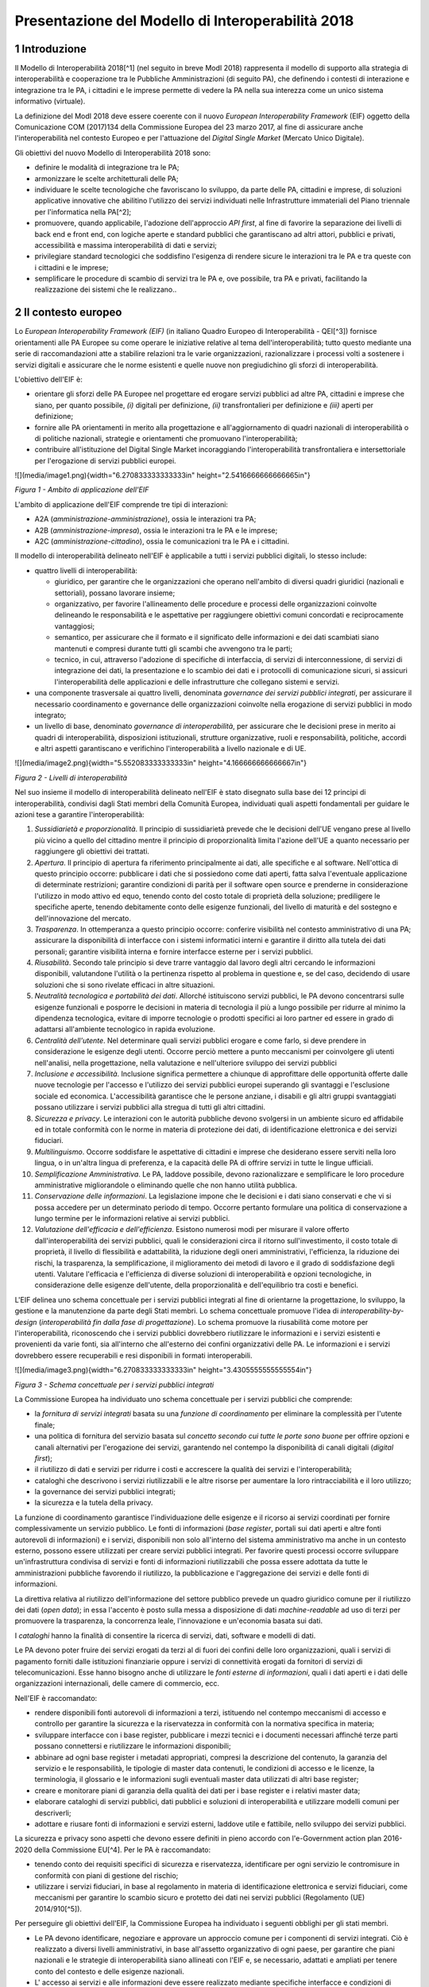 Presentazione del Modello di Interoperabilità 2018
++++++++++++++++++++++++++++++++++++++++++++++++++

1 Introduzione
==============

Il Modello di Interoperabilità 2018[^1] (nel seguito in breve ModI 2018)
rappresenta il modello di supporto alla strategia di interoperabilità e
cooperazione tra le Pubbliche Amministrazioni (di seguito PA), che
definendo i contesti di interazione e integrazione tra le PA, i
cittadini e le imprese permette di vedere la PA nella sua interezza come
un unico sistema informativo (virtuale).

La definizione del ModI 2018 deve essere coerente con il nuovo *European
Interoperability Framework* (EIF) oggetto della Comunicazione COM
(2017)134 della Commissione Europea del 23 marzo 2017, al fine di
assicurare anche l'interoperabilità nel contesto Europeo e per
l'attuazione del *Digital Single Market* (Mercato Unico Digitale).

Gli obiettivi del nuovo Modello di Interoperabilità 2018 sono:

-   definire le modalità di integrazione tra le PA;

-   armonizzare le scelte architetturali delle PA;

-   individuare le scelte tecnologiche che favoriscano lo sviluppo, da
    parte delle PA, cittadini e imprese, di soluzioni applicative
    innovative che abilitino l'utilizzo dei servizi individuati nelle
    Infrastrutture immateriali del Piano triennale per l'informatica
    nella PA[^2];

-   promuovere, quando applicabile, l'adozione dell'approccio *API
    first*, al fine di favorire la separazione dei livelli di back end e
    front end, con logiche aperte e standard pubblici che garantiscano
    ad altri attori, pubblici e privati, accessibilità e massima
    interoperabilità di dati e servizi;

-   privilegiare standard tecnologici che soddisfino l'esigenza di
    rendere sicure le interazioni tra le PA e tra queste con i cittadini
    e le imprese;

-   semplificare le procedure di scambio di servizi tra le PA e, ove
    possibile, tra PA e privati, facilitando la realizzazione dei
    sistemi che le realizzano..

2 Il contesto europeo
=====================

Lo *European Interoperability Framework (EIF)* (in italiano Quadro
Europeo di Interoperabilità - QEI[^3]) fornisce orientamenti alle PA
Europee su come operare le iniziative relative al tema
dell'interoperabilità; tutto questo mediante una serie di
raccomandazioni atte a stabilire relazioni tra le varie organizzazioni,
razionalizzare i processi volti a sostenere i servizi digitali e
assicurare che le norme esistenti e quelle nuove non pregiudichino gli
sforzi di interoperabilità.

L'obiettivo dell'EIF è:

-   orientare gli sforzi delle PA Europee nel progettare ed erogare
    servizi pubblici ad altre PA, cittadini e imprese che siano, per
    quanto possibile, *(i)* digitali per definizione, *(ii)*
    transfrontalieri per definizione e *(iii)* aperti per definizione;

-   fornire alle PA orientamenti in merito alla progettazione e
    all'aggiornamento di quadri nazionali di interoperabilità o di
    politiche nazionali, strategie e orientamenti che promuovano
    l'interoperabilità;

-   contribuire all'istituzione del Digital Single Market incoraggiando
    l'interoperabilità transfrontaliera e intersettoriale per
    l'erogazione di servizi pubblici europei.

![](media/image1.png){width="6.270833333333333in"
height="2.5416666666666665in"}

*Figura 1 - Ambito di applicazione dell'EIF*

L'ambito di applicazione dell'EIF comprende tre tipi di interazioni:

-   A2A (*amministrazione-amministrazione*), ossia le interazioni tra
    PA;

-   A2B (*amministrazione-impresa*), ossia le interazioni tra le PA e le
    imprese;

-   A2C (*amministrazione-cittadino*), ossia le comunicazioni tra le PA
    e i cittadini.

Il modello di interoperabilità delineato nell'EIF è applicabile a tutti
i servizi pubblici digitali, lo stesso include:

-   quattro livelli di interoperabilità:

    -   giuridico, per garantire che le organizzazioni che operano
        nell'ambito di diversi quadri giuridici (nazionali e
        settoriali), possano lavorare insieme;

    -   organizzativo, per favorire l'allineamento delle procedure e
        processi delle organizzazioni coinvolte delineando le
        responsabilità e le aspettative per raggiungere obiettivi comuni
        concordati e reciprocamente vantaggiosi;

    -   semantico, per assicurare che il formato e il significato delle
        informazioni e dei dati scambiati siano mantenuti e compresi
        durante tutti gli scambi che avvengono tra le parti;

    -   tecnico, in cui, attraverso l'adozione di specifiche di
        interfaccia, di servizi di interconnessione, di servizi di
        integrazione dei dati, la presentazione e lo scambio dei dati e
        i protocolli di comunicazione sicuri, si assicuri
        l'interoperabilità delle applicazioni e delle infrastrutture che
        collegano sistemi e servizi.

-   una componente trasversale ai quattro livelli, denominata
    *governance dei servizi pubblici integrati*, per assicurare il
    necessario coordinamento e governance delle organizzazioni coinvolte
    nella erogazione di servizi pubblici in modo integrato;

-   un livello di base, denominato *governance di interoperabilità*, per
    assicurare che le decisioni prese in merito ai quadri di
    interoperabilità, disposizioni istituzionali, strutture
    organizzative, ruoli e responsabilità, politiche, accordi e altri
    aspetti garantiscano e verifichino l'interoperabilità a livello
    nazionale e di UE.

![](media/image2.png){width="5.552083333333333in"
height="4.166666666666667in"}

*Figura 2 - Livelli di interoperabilità*

Nel suo insieme il modello di interoperabilità delineato nell'EIF è
stato disegnato sulla base dei 12 principi di interoperabilità,
condivisi dagli Stati membri della Comunità Europea, individuati quali
aspetti fondamentali per guidare le azioni tese a garantire
l'interoperabilità:

1.  *Sussidiarietà e proporzionalità*. Il principio di sussidiarietà
    prevede che le decisioni dell'UE vengano prese al livello più vicino
    a quello del cittadino mentre il principio di proporzionalità limita
    l'azione dell'UE a quanto necessario per raggiungere gli obiettivi
    dei trattati.

2.  *Apertura*. Il principio di apertura fa riferimento principalmente
    ai dati, alle specifiche e al software. Nell'ottica di questo
    principio occorre: pubblicare i dati che si possiedono come dati
    aperti, fatta salva l\'eventuale applicazione di determinate
    restrizioni; garantire condizioni di parità per il software open
    source e prenderne in considerazione l\'utilizzo in modo attivo ed
    equo, tenendo conto del costo totale di proprietà della soluzione;
    prediligere le specifiche aperte, tenendo debitamente conto delle
    esigenze funzionali, del livello di maturità e del sostegno e
    dell\'innovazione del mercato.

3.  *Trasparenza*. In ottemperanza a questo principio occorre: conferire
    visibilità nel contesto amministrativo di una PA; assicurare la
    disponibilità di interfacce con i sistemi informatici interni e
    garantire il diritto alla tutela dei dati personali; garantire
    visibilità interna e fornire interfacce esterne per i servizi
    pubblici.

4.  *Riusabilità*. Secondo tale principio si deve trarre vantaggio dal
    lavoro degli altri cercando le informazioni disponibili, valutandone
    l'utilità o la pertinenza rispetto al problema in questione e, se
    del caso, decidendo di usare soluzioni che si sono rivelate efficaci
    in altre situazioni.

5.  *Neutralità tecnologica e portabilità dei dati*. Allorché
    istituiscono servizi pubblici, le PA devono concentrarsi sulle
    esigenze funzionali e posporre le decisioni in materia di tecnologia
    il più a lungo possibile per ridurre al minimo la dipendenza
    tecnologica, evitare di imporre tecnologie o prodotti specifici ai
    loro partner ed essere in grado di adattarsi all'ambiente
    tecnologico in rapida evoluzione.

6.  *Centralità dell'utente*. Nel determinare quali servizi pubblici
    erogare e come farlo, si deve prendere in considerazione le esigenze
    degli utenti. Occorre perciò mettere a punto meccanismi per
    coinvolgere gli utenti nell\'analisi, nella progettazione, nella
    valutazione e nell\'ulteriore sviluppo dei servizi pubblici

7.  *Inclusione e accessibilità*. Inclusione significa permettere a
    chiunque di approfittare delle opportunità offerte dalle nuove
    tecnologie per l'accesso e l'utilizzo dei servizi pubblici europei
    superando gli svantaggi e l'esclusione sociale ed economica.
    L'accessibilità garantisce che le persone anziane, i disabili e gli
    altri gruppi svantaggiati possano utilizzare i servizi pubblici alla
    stregua di tutti gli altri cittadini.

8.  *Sicurezza e privacy*. Le interazioni con le autorità pubbliche
    devono svolgersi in un ambiente sicuro ed affidabile ed in totale
    conformità con le norme in materia di protezione dei dati, di
    identificazione elettronica e dei servizi fiduciari.

9.  *Multilinguismo*. Occorre soddisfare le aspettative di cittadini e
    imprese che desiderano essere serviti nella loro lingua, o in
    un'altra lingua di preferenza, e la capacità delle PA di offrire
    servizi in tutte le lingue ufficiali.

10. *Semplificazione Amministrativa*. Le PA, laddove possibile, devono
    razionalizzare e semplificare le loro procedure amministrative
    migliorandole o eliminando quelle che non hanno utilità pubblica.

11. *Conservazione delle informazioni*. La legislazione impone che le
    decisioni e i dati siano conservati e che vi si possa accedere per
    un determinato periodo di tempo. Occorre pertanto formulare una
    politica di conservazione a lungo termine per le informazioni
    relative ai servizi pubblici.

12. *Valutazione dell'efficacia e dell'efficienza*. Esistono numerosi
    modi per misurare il valore offerto dall'interoperabilità dei
    servizi pubblici, quali le considerazioni circa il ritorno
    sull'investimento, il costo totale di proprietà, il livello di
    flessibilità e adattabilità, la riduzione degli oneri
    amministrativi, l'efficienza, la riduzione dei rischi, la
    trasparenza, la semplificazione, il miglioramento dei metodi di
    lavoro e il grado di soddisfazione degli utenti. Valutare
    l\'efficacia e l\'efficienza di diverse soluzioni di
    interoperabilità e opzioni tecnologiche, in considerazione delle
    esigenze dell\'utente, della proporzionalità e dell\'equilibrio tra
    costi e benefici.

L'EIF delinea uno schema concettuale per i servizi pubblici integrati al
fine di orientarne la progettazione, lo sviluppo, la gestione e la
manutenzione da parte degli Stati membri. Lo schema concettuale promuove
l'idea di *interoperability-by-design* (*interoperabilità fin dalla fase
di progettazione*). Lo schema promuove la riusabilità come motore per
l'interoperabilità, riconoscendo che i servizi pubblici dovrebbero
riutilizzare le informazioni e i servizi esistenti e provenienti da
varie fonti, sia all'interno che all'esterno dei confini organizzativi
delle PA. Le informazioni e i servizi dovrebbero essere recuperabili e
resi disponibili in formati interoperabili.

![](media/image3.png){width="6.270833333333333in"
height="3.4305555555555554in"}

*Figura 3 - Schema concettuale per i servizi pubblici integrati*

La Commissione Europea ha individuato uno schema concettuale per i
servizi pubblici che comprende:

-   la *fornitura di servizi integrati* basata su una *funzione di
    coordinamento* per eliminare la complessità per l'utente finale;

-   una politica di fornitura del servizio basata sul *concetto secondo
    cui tutte le porte sono buone* per offrire opzioni e canali
    alternativi per l'erogazione dei servizi, garantendo nel contempo la
    disponibilità di canali digitali (*digital first*);

-   il riutilizzo di dati e servizi per ridurre i costi e accrescere la
    qualità dei servizi e l'interoperabilità;

-   cataloghi che descrivono i servizi riutilizzabili e le altre risorse
    per aumentare la loro rintracciabilità e il loro utilizzo;

-   la governance dei servizi pubblici integrati;

-   la sicurezza e la tutela della privacy.

La funzione di coordinamento garantisce l'individuazione delle esigenze
e il ricorso ai servizi coordinati per fornire complessivamente un
servizio pubblico. Le fonti di informazioni (*base register*, portali
sui dati aperti e altre fonti autorevoli di informazioni) e i servizi,
disponibili non solo all'interno del sistema amministrativo ma anche in
un contesto esterno, possono essere utilizzati per creare servizi
pubblici integrati. Per favorire questi processi occorre sviluppare
un\'infrastruttura condivisa di servizi e fonti di informazioni
riutilizzabili che possa essere adottata da tutte le amministrazioni
pubbliche favorendo il riutilizzo, la pubblicazione e l'aggregazione dei
servizi e delle fonti di informazioni.

La direttiva relativa al riutilizzo dell'informazione del settore
pubblico prevede un quadro giuridico comune per il riutilizzo dei dati
(*open data*); in essa l'accento è posto sulla messa a disposizione di
dati *machine-readable* ad uso di terzi per promuovere la trasparenza,
la concorrenza leale, l'innovazione e un'economia basata sui dati.

I *cataloghi* hanno la finalità di consentire la ricerca di servizi,
dati, software e modelli di dati.

Le PA devono poter fruire dei servizi erogati da terzi al di fuori dei
confini delle loro organizzazioni, quali i servizi di pagamento forniti
dalle istituzioni finanziarie oppure i servizi di connettività erogati
da fornitori di servizi di telecomunicazioni. Esse hanno bisogno anche
di utilizzare le *fonti esterne di informazioni*, quali i dati aperti e
i dati delle organizzazioni internazionali, delle camere di commercio,
ecc.

Nell'EIF è raccomandato:

-   rendere disponibili fonti autorevoli di informazioni a terzi,
    istituendo nel contempo meccanismi di accesso e controllo per
    garantire la sicurezza e la riservatezza in conformità con la
    normativa specifica in materia;

-   sviluppare interfacce con i base register, pubblicare i mezzi
    tecnici e i documenti necessari affinché terze parti possano
    connettersi e riutilizzare le informazioni disponibili;

-   abbinare ad ogni base register i metadati appropriati, compresi la
    descrizione del contenuto, la garanzia del servizio e le
    responsabilità, le tipologie di master data contenuti, le condizioni
    di accesso e le licenze, la terminologia, il glossario e le
    informazioni sugli eventuali master data utilizzati di altri base
    register;

-   creare e monitorare piani di garanzia della qualità dei dati per i
    base register e i relativi master data;

-   elaborare cataloghi di servizi pubblici, dati pubblici e soluzioni
    di interoperabilità e utilizzare modelli comuni per descriverli;

-   adottare e riusare fonti di informazioni e servizi esterni, laddove
    utile e fattibile, nello sviluppo dei servizi pubblici.

La sicurezza e privacy sono aspetti che devono essere definiti in pieno
accordo con l'e-Government action plan 2016-2020 della Commissione
EU[^4]. Per le PA è raccomandato:

-   tenendo conto dei requisiti specifici di sicurezza e riservatezza,
    identificare per ogni servizio le contromisure in conformità con
    piani di gestione del rischio;

-   utilizzare i servizi fiduciari, in base al regolamento in materia di
    identificazione elettronica e servizi fiduciari, come meccanismi per
    garantire lo scambio sicuro e protetto dei dati nei servizi pubblici
    (Regolamento (UE) 2014/910[^5]).

Per perseguire gli obiettivi dell'EIF, la Commissione Europea ha
individuato i seguenti obblighi per gli stati membri.

-   Le PA devono identificare, negoziare e approvare un approccio comune
    per i componenti di servizi integrati. Ciò è realizzato a diversi
    livelli amministrativi, in base all'assetto organizzativo di ogni
    paese, per garantire che piani nazionali e le strategie di
    interoperabilità siano allineati con l'EIF e, se necessario,
    adattati e ampliati per tenere conto del contesto e delle esigenze
    nazionali.

-   L' accesso ai servizi e alle informazioni deve essere realizzato
    mediante specifiche interfacce e condizioni di accesso
    preventivamente definite (accordi di interoperabilità). Vanno
    favorite le politiche di riuso dei dati e dei servizi.

-   Concordare uno schema comune per interconnettere i componenti dei
    servizi, nonché predisporre e mantenere l\'infrastruttura necessaria
    per istituire e mantenere i servizi pubblici europei.

-   Le PA devono documentare i propri processi lavorativi utilizzando
    tecniche di modellizzazione comunemente accettate per erogare un
    servizio pubblico.

-   Percepire i dati e le informazioni come un bene pubblico che deve
    essere adeguatamente prodotto, raccolto, gestito, condiviso,
    protetto e preservato, elaborando una strategia di gestione delle
    informazioni al livello più alto possibile per evitare la
    frammentazione e la duplicazione.

-   Promuovere l\'istituzione di comunità di settore e intersettoriali
    che mirino a creare specifiche aperte sulle informazioni
    condividendo i propri risultati sulle piattaforme nazionali ed
    europee.

-   Utilizzare specifiche aperte, per garantire l\'interoperabilità
    tecnica quando si istituiscono servizi pubblici.

 
=

3 Il quadro di riferimento attuale
==================================

Il Piano triennale per l'informatica nella PA[^6] costituisce il quadro
di riferimento entro cui si colloca il ModI 2018 all'interno del
*Modello strategico di evoluzione del sistema informativo della PA*.

![](media/image4.png){width="3.5520833333333335in"
height="5.770833333333333in"}

*Figura 4 - Piano triennale per l'informatica nella PA*

Il modello strategico, pensato per superare l'approccio a "silos",
storicamente adottato dalla PA, mira a favorire la realizzazione di un
sistema informativo unitario della PA ed è caratterizzato da:

1.  Gli strumenti per la generazione e diffusione dei servizi digitali,
    indicati come **accesso ai servizi**, che:

    i.  definiscono regole comuni per la progettazione di interfacce,
        servizi e contenuti, migliorando e rendendo coerente la
        navigazione e l'esperienza del cittadino e delle imprese,

    ii. facilitano il design, la realizzazione e la diffusione di
        servizi digitali,

    iii. definiscono linee guida e kit di sviluppo,

    iv. provvedono alla creazione di community di sviluppatori, di
        designer e di chiunque voglia scambiare informazioni,
        collaborare e partecipare.

2.  Gli **ecosistemi**, sono i settori o le aree omogenee in cui si
    svolge l'azione da parte delle PA. Ciascun ecosistema coinvolge enti
    e organismi pubblici, e soggetti privati che operano nella stessa
    area di interesse e che a vario titolo svolgono funzioni attive
    all'interno dell'ecosistema stesso. I soggetti interessati
    interagiscono per il raggiungimento di obiettivi comuni attraverso

    v.  la condivisione delle esigenze e delle modalità operative,

    vi. la condivisione delle differenti competenze,

    vii. la pianificazione e la realizzazione di progetti ICT.

3.  Il **modello di interoperabilità,** definisce i meccanismi che
    facilitano e garantiscono la corretta interazione tra gli attori del
    sistema (cittadini, imprese e PA), favorendo la condivisione
    trasparente di dati, informazioni, piattaforme e servizi. Il Modello
    di interoperabilità è costituito da linee guida, standard
    tecnologici e profili di interoperabilità che ciascuna PA dovrà
    seguire al fine di garantire l'interoperabilità dei propri sistemi
    con quelli di altri soggetti per l'implementazione complessiva del
    Sistema informativo della PA.

4.  Le **Infrastrutture immateriali** e il **Data & Analytics
    Framework** (DAF) della PA, che incentivano la centralizzazione e la
    razionalizzazione dei sistemi per la gestione dei processi e dei
    dati, riducendo la frammentazione degli interventi.

> In particolare, le *Infrastrutture immateriali* facilitano,
> standardizzano e razionalizzano la creazione di servizi ICT e sono
> composte dalle Piattaforme abilitanti e dai Dati della PA:

-   nelle *piattaforme abilitanti* ricadono tutti quei servizi
    infrastrutturali (ad esempio, servizio di identificazione, servizio
    di pagamenti, ANPR) che agevolano e riducono i costi per la
    realizzazione di nuovi servizi uniformando gli strumenti utilizzati
    dagli utenti finali durante la loro interazione con la PA;

-   relativamente ai *dati della PA* si distinguono: le basi di dati di
    interesse nazionale, gli open data, e i vocabolari controllati.

> Il *Data & Analytics Framework* è un ambiente centralizzato che
> acquisisce e rende più fruibili i dati pubblici di interesse e ha
> l'obiettivo *(i)* di rendere più semplice e meno onerosa
> l'interoperabilità dei dati pubblici tra PA e la distribuzione e
> standardizzazione dei dati aperti (open data) e *(ii)* di permettere
> lo studio dei fenomeni sottostanti ai dati pubblici.

-   Le **Infrastrutture** **fisiche,** che perseguono l'obiettivo di
    aumentare la sicurezza, ridurre il costo delle infrastrutture
    tecnologiche e migliorare la qualità dei servizi software della PA,
    attraverso la razionalizzazione dei data center, l'adozione
    sistematica del paradigma cloud e lo sviluppo della connettività,
    con particolare riferimento alla rete Internet nei luoghi pubblici e
    negli uffici della PA.

-   La **sicurezza** che comprende:

    -   le attività per la regolazione e regolamentazione della
        cyber-security nella PA per l'*assessment test,*

    -   il CERT-PA quale strumento operativo per supportare l'adozione
        dei corretti livelli di sicurezza presso le PA.

-   La **gestione del cambiamento** che è una componente definita per
    far fronte alle necessità di coordinamento; gestione e monitoraggio
    delle attività funzionali allo sviluppo del Piano.

4 Scenario pregresso dell'interoperabilità nella PA
===================================================

Nell'ottobre 2005 il CNIPA (oggi Agenzia per l'Italia digitale - AgID)
ha pubblicato un insieme di documenti che costituiscono il riferimento
tecnico per l'interoperabilità fra le PA. Tali documenti delineano il
quadro tecnico-implementativo del Sistema pubblico di cooperazione
(SPCoop), framework di interoperabilità a livello applicativo[^7].

SPCoop ha costituito il modello concettuale ed architetturale della
cooperazione applicativa tra differenti Amministrazioni e/o soggetti
pubblici italiani. Tale sistema era organizzato in modo da:

-   supportare una modalità di erogazione dei servizi articolata per
    procedimenti istituzionali;

-   essere paritetico fra tutti i soggetti cooperanti;

-   essere indipendente dagli assetti organizzativi dei soggetti
    cooperanti;

-   lasciare a ciascun soggetto cooperante la responsabilità dei servizi
    erogati e dei dati forniti;

-   garantire a ciascun soggetto autonomia nella gestione dei propri
    sistemi e nella definizione ed attuazione delle politiche di
    sicurezza del proprio sistema informativo;

-   lasciare a ciascun soggetto la responsabilità delle autorizzazioni
    per l'accesso ai propri dati e/o servizi.

In sintesi, alla base di SPCoop vi erano i seguenti principi:

> \(i) *cooperazione tra amministrazioni* attraverso la erogazione e
> fruizione di servizi offerti tramite un unico elemento logico denominato
> *Porta di Dominio;*
>
> \(ii) *ambito di responsabilità* delle singole Amministrazioni dei
> servizi erogati che costituiscono il *Dominio di servizi applicativi*
> della stessa Amministrazione;
>
> \(iii) *accordi di servizio* quale rappresentazione formale della
> cooperazione tra erogatore/i e fruitore/i costituiti sulla base di un
> fondamento normativo;
>
> \(iv) *tecnologie di cooperazione:* i servizi erano erogati come web
> service basati sugli standard che in quel momento erano consolidati ed
> in uso (SOAP, WSDL, UDDI).

Con l'obiettivo di assicurare agli utenti di avere una visione integrata
dei servizi di ogni PA, le tematiche coperte da SPCoop sono state tutte
quelle che interessano l\'interoperabilità dei sistemi a diversi
livelli, ovvero:

-   interoperabilità applicativa,

-   catalogazione dei servizi,

-   semantica dei dati e dei servizi,

-   identità digitale.

Lo scenario normativo di SPCoop è quello inquadrato dal DPCM 1 aprile
2008, recante regole tecniche e di sicurezza del Sistema pubblico di
connettività (SPC), di cui SPCoop era un componente fondamentale, poi
compiutamente delineato sul piano tecnico-implementativo da una suite di
linee guida di seguito richiamate:

-   Interoperabilità applicativa

    -   Specifiche della busta di e-gov

    -   Specifiche della porta di dominio

    -   Linee guida busta di e-gov

    -   Qualificazione della porta di dominio

    -   Qualificazione porta di dominio con concorso delle regioni

-   Catalogazione dei servizi

    -   Specifiche dell\'accordo di servizio

    -   Specifiche del Registro SICA

    -   Raccomandazioni stesura accordi di servizio

-   Semantica dei dati e dei servizi

    -   Nomenclatura e semantica

-   Identità digitale

    -   GFID - Gestione federata delle identità digitali

In particolare SPCoop prevedeva:

-   Tutti i servizi applicativi di una PA erano offerti attraverso un
    unico elemento denominato *Porta di Dominio*, che svolgeva funzioni
    di proxy e dispatcher assicurando l'implementazione del protocollo
    applicativo denominato *Busta e-Gov*, un\'estensione dello standard
    SOAP.

-   I servizi infrastrutturali per la gestione di tutti gli aspetti
    legati agli *accordi di servizio*, nel loro insieme denominati
    *Servizi* *SICA*, prevedevano:

    -   *Servizi di Registro*: la componente, realizzata a partire dallo
        standard UDDI, entro cui erano registrati gli Accordi di
        Servizio organizzati in modo distribuito prevedendo due livelli,
        ovvero Generale, che contiene la totalità degli *accordi di
        servizio*, e Secondario, contenente delle viste definite secondo
        differenti criteri;

    -   *Catalogo degli Schemi/Ontologie*, che offre gli strumenti per
        ragionare sulla semantica dei servizi e delle informazioni da
        essi veicolati;

    -   *Servizi di Sicurezza* assicuravano le funzionalità per la
        qualificazione degli elementi del sistema e garantire gli
        opportuni requisiti di autenticità, riservatezza, integrità, non
        ripudio e tracciabilità dei messaggi scambiati.

Il tempo trascorso dalla definizione del modello e il mutato quadro
tecnico, organizzativo e normativo rende necessario l'aggiornamento del
modello, obiettivo appunto della presente iniziativa, come anticipato
nel 2017 attraverso la Determinazione 219/2017 - Linee guida per
transitare al nuovo modello di interoperabilità[^8].

L'esperienza maturata con SPCoop, di seguito sintetizzata, deve essere
considerata nella definizione del ModI 2018 .

> **Cosa ha funzionato **

-   La definizione di un quadro comune per l'implementazione dei
    meccanismi di interoperabilità tra i sistemi delle Pubbliche
    Amministrazioni permette di orientare gli sforzi per la
    realizzazione di servizi pubblici sulla logica propria degli stessi.

-   Il coordinamento, anche delegato ad organi intermedi quali elementi
    di aggregazione di un insieme omogeneo di Amministrazioni, permette
    di favorire l'applicazione del modello condiviso.

-   Il sistema di gestione federata delle identità digitali, nonostante
    si ponesse come un elemento fortemente innovativo, è stato
    utilizzato a livello regionale e ha consentito di disegnare su tali
    basi tecniche il futuro SPID.

> **Cosa deve essere cambiato **

-   Le tecnologie e gli standard utilizzati dal modello SPCoop
    richiedono un consistente aggiornamento in considerazione delle
    innovazioni intervenute in tali ambiti.

-   È necessario un modello di governance che permetta di gestire le
    specificità dei singoli domini applicativi determinati dalle
    caratteristiche delle amministrazioni e dei soggetti terzi
    coinvolti.

> **Cosa deve essere abbandonato **

-   L'adozione di un'unica modalità per attuare l'interoperabilità dei
    sistemi non permette di considerare la molteplicità e la specificità
    delle esigenze di scambio tra le Pubbliche Amministrazioni e di
    queste con i cittadini e le imprese.

-   La necessità di componenti infrastrutturali disegnati per la sola
    Pubblica Amministrazione italiana (come Porta di Dominio e Registro
    SICA) determina che la spesa per il loro sviluppo ed evoluzione sia
    totalmente a carico della Pubblica Amministrazione.

 
=

5 Principi del nuovo modello di interoperabilità
================================================

Interazioni
-----------

L'ambito di applicazione del Modello di Interoperabilità 2018 comprende
i tre tipi di interazioni previsti nell'EIF. Le interazioni prevedono
che i soggetti coinvolti svolgano alternativamente la funzione di
**erogatore** di servizio, nel caso del soggetto che mette a
disposizione API o servizio utilizzati da altri, e la funzione di
**fruitore**, nel caso invece del soggetto che utilizza le API o servizi
messi a disposizione da altro soggetto.

![](media/image5.png){width="5.333333333333333in"
height="3.5520833333333335in"}

*Figura 5 - Ambito di applicazione del modello di interoperabilità*

I soggetti fruitori possono utilizzare le API/servizi[^9] esposti
dall'erogatore attraverso:

-   una soluzione software attivata da un attore umano (*user
    agent/human*);

-   un sistema applicativo *automatico*[^10] (*server/machine*), anche
    allo scopo di definire nuovi servizi a valore aggiunto .

In considerazione di quanto sopra si individuano le seguenti possibili
interazioni:

1.  A2A in modalità *human-to-machine*;

2.  A2A in modalità *machine-to-machine*;

3.  A2B in modalità *human-to-machine*;

4.  A2B in modalità *machine-to-machine*;

5.  A2C in modalità *human-to-machine*.

Paradigmi di cooperazione
-------------------------

In generale, nell'integrazione dei sistemi software si individuano
principalmente le seguenti tre casistiche che il modello di
interoperabilità deve tener presente:

-   **Condivisione di dati**: l\'obiettivo è quello di tenere allineati
    i dati di uno o più sistemi; le applicazioni software che gestiscono
    (creano, aggiornano, leggono ed eventualmente cancellano[^11]) tali
    dati, sono logicamente e fisicamente indipendenti. I processi che
    sovraintendono le applicazioni sono separati ed indipendenti. Il
    caso tipico è quello di un'Amministrazione, o soggetto privato, che
    per dare seguito ad una sua attività ha necessità di accesso ai dati
    posseduti dall'Amministrazione B, titolare degli stessi, senza che
    sia richiesto all'Amministrazione B nessuna elaborazione sui dati.
    Ad esempio, B è il Ministero delle Finanze che ha i dati del codice
    fiscale di ogni cittadino, ed A è un qualsiasi altro soggetto
    (pubblico o privato) che all'interno della propria applicazione ha
    necessità di verificare la correttezza dei codici fiscali del
    proprio database, per poi utilizzarli in proprie elaborazioni.

![](media/image6.png){width="4.5763254593175855in"
height="2.0677088801399823in"}

-   **Notifica inter-PA**: in questo caso un'applicazione in un soggetto
    scatena un evento / compie un'operazione che deve essere propagata /
    sincronizzata con altre applicazioni di altri soggetti. Le
    applicazioni sono fisicamente indipendenti ma non logicamente, in
    quanto esiste un processo inter-organizzativo che sovraintende a
    tutte le organizzazioni che devono cooperare[^12]. Il caso tipico è
    quello in cui il presentarsi di un evento all'interno di
    un'Amministrazione A debba essere comunicato ad altri soggetti B e
    C, pubblici e privati, che devono dare seguito a proprie procedure
    interne in relazione all'evento stesso, per vincoli normativi, ecc.
    Ad esempio, la registrazione di una nascita in un Comune è un evento
    che deve essere propagato all'Agenzia delle Entrate, per il rilascio
    di un nuovo codice fiscale, all'AUSL di riferimento per l'iscrizione
    al Servizio Sanitario Nazionale, ecc.

![](media/image7.png){width="6.371070647419073in"
height="1.828125546806649in"}

-   **Composizione inter-PA**: in questo caso un insieme di applicazioni
    comunicano, anche in maniera bidirezionale, al fine di comporre una
    nuova logica applicativa ottenuta dalla loro interazione, ed erogare
    questa a sua volta come servizio a valore aggiunto. Talvolta questa
    nuova logica viene indicata come servizio/applicazione composito/a
    (o composto/a). Come nel caso precedente, esiste un processo
    inter-organizzativo che sovraintende a tutte le organizzazioni che
    vengono composte. Il caso tipico, nel mondo commerciale, è quello di
    un servizio che definite delle date ed una destinazione, propone
    all'utente voli aerei, hotel e noleggio auto, ecc, andando appunto a
    comporre servizi per la bigliettazione aerea, prenotazione
    alberghiera, noleggio auto, ecc. Nel caso della PA, un caso è una
    conferenza di servizi telematica[^13] in cui diverse Amministrazioni
    compongono un un nuovo servizio per dare seguito ad una istanza di
    un cittadino o di un'impresa.

![](media/image8.png){width="5.667187226596676in"
height="2.9531255468066493in"}

> È importante analizzare le analogie e differenze con il caso
> precedente: nel caso della notifica inter-PA, c'è una relazione
> peer-to-peer tra i vari soggetti coinvolti, e si parla di
> *coreografia* tra le applicazioni coinvolte[^14]. Nel caso invece
> della composizione, una delle applicazioni ha un ruolo di
> *orchestrazione* nei confronti delle altre, e quindi c'è una relazione
> uno (l'orchestratore, che fa da *master*) a molti (le applicazioni
> orchestrate, che sono *slave*).
>
> In entrambe le situazioni, esiste a livello concettuale (dovuto a
> norme, accordi, ecc.) un processo inter-organizzativo che sovraintende
> alle varie applicazioni, e l'espletamento del quale è l'obiettivo del
> servizio composto offerto.
>
> La differenza tra i due casi risiede quindi nel grado di autonomia che
> i soggetti che concorrono al processo inter-organizzativo mantengono:
> se si sceglie un approccio completamente decentralizzato, si è nel
> caso notifica inter-PA, se si opta per un approccio per cui uno dei
> soggetti prende in carico la fornitura del servizio finale composto a
> valore aggiunto, allora si è nel caso composizione inter-PA.

Incrementalità del modello
--------------------------

In base alle considerazioni precedenti, il Modello di interoperabilità
si concretizza nella definizione, lo sviluppo, il miglioramento, la resa
operativa, il mantenimento e la promozione di servizi, strumenti, norme
tecniche e specifiche per l'interoperabilità delle soluzioni ICT basata
su un'architettura modulare che include componenti interconnessi con
l'ausilio di infrastrutture comuni. Questo modello, al fine di evitare
le problematiche di possibile obsolescenza, e fronteggiare la necessità
di continui aggiornamenti, si estrinsecherà concretamente in rilasci
successivi e cadenzati nel tempo, di una serie di 5 documenti, in
particolare:

**1 - Visione Generale**, che è il documento attuale, rilasciato nella
prima versione a maggio 2018.

**2 - Tecnologie ed approcci all'integrazione ed interoperabilità**, che
nella prima versione (maggio 2018) viene rilasciato contestualmente al
presente documento. Ha come oggetto l\'individuazione delle possibili
tecnologie ed approcci che possono essere utilizzati dalle PA.

**3 - Profili di interoperabilità**, che fornirà indicazioni concrete, a
livello tecnico, su differenti modalità operative per realizzare
l'interoperabilità, tenendo conto delle possibili tecnologie ed approcci
disponibili. La prima release di questo documento è prevista per
l'estate 2018. Il Modello introduce il concetto di profilo di
interoperabilità e come esso possa essere evoluto nel tempo; si
introduce anche il concetto di pattern di interoperabilità. Infine
questo documento si occuperà di discutere anche l'aspetto della QoS -
Quality of Service e degli SLA - Service Level Agreement.

**4 - Governance del Modello**, che presenterà compiutamente la
governance dell'intero modello e le sue modalità di evoluzione, ed è
previsto in una prima versione per l'estate 2018.

**5 - Registri e Cataloghi**, che si occuperà di definire le linee guida
per i registri e cataloghi necessari a supportare il modello stesso.
Anche per questo documento è prevista una prima versione per l'estate
2018.

Gli interventi mirano, in coordinamento con le altre azioni presenti nel
Piano Triennale per l'Informatica nella PA, a:

-   definire e attuare specifiche comuni sui termini e le condizioni per
    gestire e accedere ai *base register*;

-   attuare e promuovere modelli comuni per descrivere e classificare i
    servizi pubblici;

-   individuare misure volte a creare sicurezza, tracciabilità e SLA -
    Service Level Agreement nell'erogazione dei servizi;

-   analizzare i dati contenuti e i sistemi esistenti per
    l'informatizzazione delle PA;

-   individuare gli ostacoli al reciproco riconoscimento, sviluppare
    mappature e sostenere gli sforzi di armonizzazione.

Gli **standard tecnologici** adottati, in particolare per i web service
REST e SOAP, rispecchiano l'attuale stato di evoluzione delle tecnologie
ed il loro utilizzo è consolidato nelle pratiche adottate nell'ambito
dell'interoperabilità dei sistemi informativi.

Profili e pattern di interoperabilità
-------------------------------------

Il nuovo modello introduce i concetti di **caso d'uso**, **pattern** e
**profilo di interoperabilità**.

Un caso d'uso di interoperabilità è la formalizzazione di una specifica
esigenza di interoperabilità, che si manifesta frequentemente tra PA, o
che può manifestarsi in particolari contesti applicativi. Tale necessità
viene descritta mostrandone il contesto di applicazione, i problemi
progettuali che ne derivano, i possibili schemi di soluzione e le
implicazioni di ognuno di essi.

Ogni caso d'uso può essere risolto in vari modi, ognuno di questi schemi
verrà indicato come pattern di interoperabilità. Esso fornisce una serie
di linee guida per l\'implementazione e l\'interoperabilità che
raccomandano come utilizzare una specifica tecnologia od approccio, e
permette eventualmente di risolvere eventuali ambiguità/punti non
adeguamente definiti in alcune tecnologie possibili con cui le PA
possono interoperare.

Un profilo infine, in maniera trasversale rispetto ai casi d'uso ed ai
pattern, risolve le diverse opzionalità o aspetti non adeguatamente
specificati dagli standard tecnologici.

L'applicazione dei casi d'uso, pattern e profili agevola l'azione nello
sviluppo e nella distribuzione di API/servizi. Il nuovo Modello proporrà
un catalogo *di casi d'uso*, *profili* e *pattern* *di interoperabilità*
messi a disposizione delle PA, popolato maniera incrementale sulla base
di esigenze individuate dall'Agenzia per l'Italia Digitale anche a
fronte dell'evidenza di nuovi bisogni per le PA.

Ogni PA che offre un'API/servizio deve, nel nuovo modello, offrire un
insieme di artefatti che lo accompagnano, in particolare:

-   meccanismi di controllo delle versioni,

-   documentazione coordinata alla versione,

-   Software Development Kit - SDK - per l'interfacciamento e un
    ambiente di test (in analogia a quanto avviene per alcuni servizi
    commerciali di largo utilizzo in applicazioni Web[^15]),

-   dichiarazione sulla qualità del servizio che si impegna a
    rispettare. In questo secondo caso, deve anche definire le modalità
    di misurazione e deve offrire un'opportuna modalità di monitoraggio,
    che i fruitori possono sfruttare per la verifica.

Nello scambio informativo tra PA mediante API/servizi, le soluzioni che
verranno adottate devono assicurare: *(i)* autenticità, *(ii)* integrità
e *(iii)* non ripudio. In questo contesto il Regolamento (UE) 2014/910
fornisce una base normativa comune per le interazioni elettroniche
sicure fra cittadini, imprese e PA; le soluzioni software conformi al
Modello di interoperabilità devono applicare i principi indicati in
esso.

Catalogo delle API/servizi
--------------------------

Il Modello di interoperabilità prevede la presenza del *Catalogo* quale
componente che assicura alle parti coinvolte nel rapporto
erogazione/fruizione la consapevolezza sulle interfacce e i livelli di
servizio dichiarati.

La presenza del Catalogo è funzionale a:

-   facilitare l'interoperabilità tra le PA e tra queste e i soggetti
    privati interessati;

-   contenere la spesa della PA riducendo la replicazione di
    API/servizi;

-   manifestare gli impegni dei fornitori o erogatori di API/servizi.

La realizzazione del Catalogo deve, fatti salvi i principi comuni che
saranno emanati dall'Agenzia per l'Italia Digitale al fine di permettere
una normalizzazione a livello nazionale, tener conto della:

-   specificità dei territori e dei diversi ambiti entro cui la PA opera
    che potrà determinare la specializzazione del catalogo, prevedendo
    contenuti con un livello di aggregazione territoriale (ad esempio su
    base regionale) e/o relativamente agli ambiti tematici entro cui
    opera la PA (ad esempio giustizia). Tale scelta è ulteriormente
    giustificata dalla opportunità di favorire momenti di aggregazione
    di soggetti omogenei.

-   esigenza di assicurare la governance del Catalogo, quale presupposto
    per garantire una semantica univoca e condivisa, per evitare
    ridondanze e/o sovrapposizioni in termini di competenze e contenuti.

-   esigenza di assicurare una descrizione formale delle API/servizi
    che, attraverso l'utilizzo di *interfacce description language*,
    permetta di descrivere le interfacce degli stessi in maniera
    indipendente dal linguaggio di programmazione adottato
    dall'erogatore e dai fruitori degli stessi. L'attuale stato di
    evoluzione degli standard tecnologici indicati in precedenza
    determina la scelta di *WSDL* per i *web service SOAP* e *OpenAPI
    v3* per i *web service REST.*

Governance del modello
----------------------

L'Agenzia per l'Italia Digitale è responsabile delle attività di
*governance* del ModI 2018 con l'obiettivo di definire, condividere ed
assicurare l'aggiornamento continuo dei seguenti aspetti:

-   l'*insieme delle tecnologie* che abilitano l'interoperabilità tra le
    PA, e tra queste e cittadini ed imprese;

-   i *casi d'uso di interoperabilità*;

-   i *pattern di interoperabilità;*

-   i *profili di interoperabilità*;

-   il *catalogo* dei servizi resi disponibili dalle PA.

I progetti che realizzano gli Ecosistemi, previsti nel Piano Triennale
per l'Informatica nella PA, si basano sul Modello di interoperabilità, e
possono determinare l'esigenza di nuovi *casi d'uso*, *pattern* e
*profili di interoperabilità* che verranno definiti con un approccio
collaborativo.

Nel precedente SPCoop, l\'uso di servizi/API richiedeva un accordo tra
amministrazioni anche tramite la firma di convenzioni bilaterali. Questo
non sarà più necessario nel nuovo modello, in cui l'adesione si
estrinsicherà nell'atto di registrazione da parte della PA di
un'API/servizio nel catalogo. In ottemperanza al principio \"once-only\"
definito nell\'EU eGovernment Action Plan 2016-2020[^16], l\'erogatore
si impegna a fornire l\'accesso alle proprie API/servizi a qualunque
soggetto registrato ne faccia richiesta[^17]. Gli erogatori devono
descrivere le loro API/servizi classificando le informazioni scambiate
ove possibile collegandole ai vocabolari controllati e a concetti
semantici predefiniti, utili anche a determinare l'impatto rispetto ai
regolamenti in tema privacy e GDPR, e applicando tag di categoria. Il
Catalogo può facilitare questo processo attraverso opportune euristiche.

In virtù degli articoli 12 e 14 del Codice dell\'Amministrazione
Digitale, AgID è formalmente incaricata della gestione di tutto il
catalogo e di garantire il rispetto delle regole suddette e per farlo si
avvale della collaborazione di alcuni enti, che vengono indicati come
Capofila.

Gli enti Capofila si proporranno per eseguire questo compito su porzioni
del catalogo; ci saranno enti che si occupano della gestione di aree
geografiche e, allo stesso tempo, enti che si occupano della gestione di
particolari aree tematiche.

In prima istanza si prevede che gli enti Capofila possano essere:

-   a livello territoriale, le Regioni (e.g., la Regione per conto delle
    ASL regionali)

-   a livello di ecosistema, gli enti individuati dai GdL descritti nel
    Piano Triennale al capitolo 6 Ecosistemi.

A tal fine, sul fronte delle aree tematiche il Piano Triennale 2017-2019
introduce:

-   gli Ecosistemi[^18], settori o aree di intervento in cui si svolge
    l'azione delle PA, che raggruppano i vari enti per aree tematiche;

-   i Gruppi di Lavoro[^19] che, all\'interno degli Ecosistemi,
    indirizzano il vero e proprio lavoro di standardizzazione
    coinvolgendo sia tecnici che esperti dei rispettivi domini
    applicativi.

I Gruppi di Lavoro devono formalizzare le specifiche di dettaglio,
attraverso il meccanismo dei profili e dei pattern di interoperabilità,
e revisionare periodicamente le specifiche rilasciate.

Il nuovo Modello opera in assenza di elementi centralizzati che mediano
l'interazione tra le entità comunicanti (erogatore e fruitore del
servizio), pur prevedendo la presenza di un catalogo dei servizi
disponibili allo scopo di permettere a tutti i soggetti interessati,
pubblici e privati, di acquisire conoscenza dei servizi disponibili e
delle loro modalità di erogazione/fruizione.

L'Agenzia per l'Italia Digitale ha il ruolo di:

-   recepire le esigenze, anche applicative, delle PA, astrarre tali
    esigenze ed eventualmente formalizzare i casi d'uso ed i pattern di
    interoperabilità;

-   coordinare il processo di definizione dei profili di
    interoperabilità;

-   rendere disponibile il catalogo, attraverso un'interfaccia di
    accesso unica per permettere a tutti i soggetti interessati,
    pubblici e privati, di assumere consapevolezza dei servizi
    disponibili;

-   verificare il rispetto delle regole del Modello di Interoperabilità,
    quale condizione di accesso al catalogo, e controllare con
    continuità il rispetto dei requisiti per l'iscrizione al catalogo.

[^1]: Il ModI 2018 è concettualmente la seconda versione (aggiornamento)
    del framework di interoperabilità della PA che nella prima versione
    fu definito nel 2005 con il nome di SPCoop - Servizio Pubblico di
    Cooperazione Applicativa,\
    cf.
    [[http://www.agid.gov.it/agenda-digitale/infrastrutture-architetture/sistema-pubblico-connettivita/cooperazione-applicativa]{.underline}](http://www.agid.gov.it/agenda-digitale/infrastrutture-architetture/sistema-pubblico-connettivita/cooperazione-applicativa).
    Il termine *modello* trova corrispettivo nel termine inglese
    framework, e pertanto nel presente documento i due termini verranno
    considerati sinonimi.

[^2]: Cf.
    [[https://pianotriennale-ict.italia.it/assets/pdf/Piano\_Triennale\_per\_l\_informatica\_nella\_Pubblica\_Amministrazione.pdf]{.underline}](https://pianotriennale-ict.italia.it/assets/pdf/Piano_Triennale_per_l_informatica_nella_Pubblica_Amministrazione.pdf).

[^3]: In precedenti documenti a cura di AgID e del Team Digitale, il
    termine inglese framework è stato sovente tradotto in italiano come
    modello, ed è questo il termine utilizzato nel presente documento.
    La dicitura *quadro* è la traduzione letterale della Commissione
    Europea. Nel seguito di questo documento verrà preferito il termine
    modello, pur considerando i termini framework, modello e quadro come
    sinonimi.

[^4]: Cf.

    [[https://ec.europa.eu/digital-single-market/en/news/communication-eu-egovernment-action-plan-2016-2020-accelerating-digital-transformation]{.underline}](https://ec.europa.eu/digital-single-market/en/news/communication-eu-egovernment-action-plan-2016-2020-accelerating-digital-transformation)

[^5]: Cf.
    [[http://eur-lex.europa.eu/legal-content/IT/TXT/HTML/?uri=CELEX%3A32014R0910&from=EN]{.underline}](http://eur-lex.europa.eu/legal-content/IT/TXT/HTML/?uri=CELEX%3A32014R0910&from=EN)

[^6]: Cf.
    [[https://pianotriennale-ict.italia.it/]{.underline}](https://pianotriennale-ict.italia.it/)

[^7]: Cf.
    http://www.agid.gov.it/agenda-digitale/infrastrutture-architetture/sistema-pubblico-connettivita/cooperazione-applicativa

[^8]: Cf.
    http://www.agid.gov.it/sites/default/files/upload\_avvisi/linee\_guida\_passaggio\_nuovo\_modello\_interoperabilita.pdf

[^9]: Con abuso di nomenclatura, ma intuitivamente chiaro, si intende
    nel presente documento servizio e API come sinonimo, ad indicare una
    componente software, esposta sul Web, che funge da servente e può
    essere utilizzata da client. In modo rigoroso, sia SPCoop che il
    ModI 2018 prevedono l'esposizione da parte di una PA di un'API
    accessibile sul Web come modalità base di interoperabilità e scambio
    di dati/informazioni, tale API permette la fruizione di un servizio
    offerto dalla PA stessa. La tecnologia web service è una particolare
    modalità con cui realizzare API che siano accessibili su
    Internet/intranet, da cui il termine Web. Tali concetti verranno
    ulteriormente approfonditi nel Modello di Interoperabilità 2018.

[^10]: Quindi non attivato da un utente umano, anche impropriamente
    detto *enterprise* in taluni contesti.

[^11]: Cf. le cosiddette operazioni CRUD - Create, Read, Update, Delete

[^12]: Nel caso della PA, questo processo inter-organizzativo
    corrisponde al concetto di macro-processo o di processo
    inter-amministrazione: M Mecella, C Batini (2001), Enabling italian
    e-government through a cooperative architecture. IEEE Computer 34
    (2), pp. 40-45.

[^13]: La conferenza di servizi, cf.
    [[http://www.italiasemplice.gov.it/conferenza/guida-alle-novita-della-conferenza-di-servizi/]{.underline}](http://www.italiasemplice.gov.it/conferenza/guida-alle-novita-della-conferenza-di-servizi/),
    è l'istituto che facilita l\'acquisizione da parte della PA di
    autorizzazioni, atti, licenze, permessi e nulla-osta o di altri
    elementi comunque denominati, finalizzati all\'emissione di un
    provvedimento amministrativo, coordinando differenti soggetti
    coinvolti. La conferenza semplificata in modalità sincrona è
    l'esempio di composizione di servizi, mentre la conferenza
    semplificata in modalità asincrona costituisce un altro caso della
    modalità precedente (notifica inter-PA).

[^14]: Approfondimenti sui concetti di orchestrazione e coreografia
    possono essere trovati in:

    <https://stackoverflow.com/questions/4127241/orchestration-vs-choreography>

    C Peltz (2003), Web Services Orchestration and Choreography. IEEE
    Computer 36(10), pp. 46-52

    R M Dijkman, M Dumas (2004), Service-Oriented Design: A
    Multi-Viewpoint Approach. Int. J. Cooperative Inf. Syst. 13(4), pp.
    337-368

[^15]: Ad es., Paypal, cf. https://developer.paypal.com/, offre SDK ed
    un servizio di prova, cosiddetta sandbox, che permette agli
    sviluppatori che si vogliono integrare con Paypal di provare le
    interazioni prima di rilasciare i propri sistemi.

[^16]: Cf. EU eGovernment Action Plan 2016-2020,
    [[https://ec.europa.eu/digital-single-market/en/news/communication-eu-egovernment-action-plan-2016-2020-accelerating-digital-transformation]{.underline}](https://ec.europa.eu/digital-single-market/en/news/communication-eu-egovernment-action-plan-2016-2020-accelerating-digital-transformation)

[^17]: Cf. [[Codice dell\'Amministrazione Digitale Capo 1 Sez. 2 Art.
    3]{.underline}](http://cad.readthedocs.io/it/v2017-12-13/_rst/capo1_sezione2_art3.html)

[^18]: Cf.
    [[http://pianotriennale-ict.readthedocs.io/it/latest/doc/06\_ecosistemi.html]{.underline}](http://pianotriennale-ict.readthedocs.io/it/latest/doc/06_ecosistemi.html)

[^19]: Cf.
    [[http://pianotriennale-ict.readthedocs.io/it/latest/doc/06\_ecosistemi.html\#linee-di-azione]{.underline}](http://pianotriennale-ict.readthedocs.io/it/latest/doc/06_ecosistemi.html#linee-di-azione)
